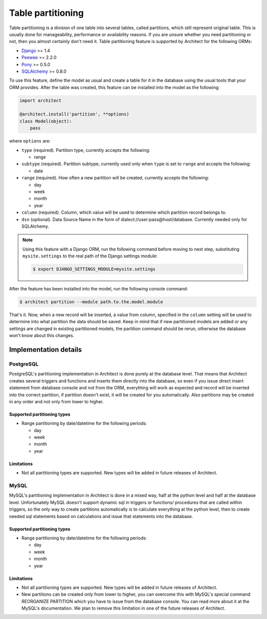 Table partitioning
==================

Table partitioning is a division of one table into several tables, called partitions, which still
represent original table. This is usually done for manageability, performance or availability reasons.
If you are unsure whether you need partitioning or not, then you almost certainly don't need it.
Table partitioning feature is supported by Architect for the following ORMs:

* `Django <https://www.djangoproject.com>`_ >= 1.4
* `Peewee <https://peewee.readthedocs.org>`_ >= 2.2.0
* `Pony <http://ponyorm.com>`_ >= 0.5.0
* `SQLAlchemy <http://www.sqlalchemy.org>`_ >= 0.8.0

To use this feature, define the model as usual and create a table for it in the database using the
usual tools that your ORM provides. After the table was created, this feature can be installed into
the model as the following:

.. code-block:: python

   import architect

   @architect.install('partition', **options)
   class Model(object):
       pass

where ``options`` are:

- ``type`` (required). Partition type, currently accepts the following:

  * range

- ``subtype`` (required). Partition subtype, currently used only when ``type`` is set to ``range`` and
  accepts the following:

  * date

- ``range`` (required). How often a new partition will be created, currently accepts the following:

  * day
  * week
  * month
  * year

- ``column`` (required). Column, which value will be used to determine which partition record belongs to.
- ``dsn`` (optional). Data Source Name in the form of dialect://user:pass@host/database. Currently needed
  only for SQLAlchemy.

.. note::

   Using this feature with a Django ORM, run the following command before moving to next step,
   substituting ``mysite.settings`` to the real path of the Django settings module:

   .. code-block:: bash

      $ export DJANGO_SETTINGS_MODULE=mysite.settings

After the feature has been installed into the model, run the following console command:

.. code-block:: bash

   $ architect partition --module path.to.the.model.module

That's it. Now, when a new record will be inserted, a value from column, specified in the ``column``
setting will be used to determine into what partition the data should be saved. Keep in mind that if
new partitioned models are added or any settings are changed in existing partitioned models, the
partition command should be rerun, otherwise the database won't know about this changes.

Implementation details
----------------------

PostgreSQL
++++++++++

PostgreSQL's partitioning implementation in Architect is done purely at the database level. That means
that Architect creates several triggers and functions and inserts them directly into the database, so
even if you issue direct insert statement from database console and not from the ORM, everything will work
as expected and record will be inserted into the correct partition, if partition doesn't exist, it will
be created for you automatically. Also partitions may be created in any order and not only from lower to
higher.

Supported partitioning types
****************************

* Range partitioning by date/datetime for the following periods:

  - day
  - week
  - month
  - year

Limitations
***********

* Not all partitioning types are supported. New types will be added in future releases of Architect.

MySQL
+++++

MySQL's partitioning implementation in Architect is done in a mixed way, half at the python level and
half at the database level. Unfortunately MySQL doesn't support dynamic sql in triggers or functions/
procedures that are called within triggers, so the only way to create partitions automatically is to
calculate everything at the python level, then to create needed sql statements based on calculations
and issue that statements into the database.

Supported partitioning types
****************************

* Range partitioning by date/datetime for the following periods:

  - day
  - week
  - month
  - year

Limitations
***********

* Not all partitioning types are supported. New types will be added in future releases of Architect.
* New partitions can be created only from lower to higher, you can overcome this with MySQL's special
  command REORGANIZE PARTITION which you have to issue from the database console. You can read more
  about it at the MySQL's documentation. We plan to remove this limitation in one of the future releases
  of Architect.
